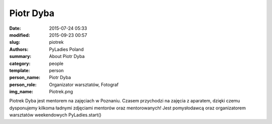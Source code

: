 .. -*- coding: utf-8 -*-

Piotr Dyba
##########

:date: 2015-07-24 05:33
:modified: 2015-09-23 00:57
:slug: piotrek
:authors: PyLadies Poland
:summary: About Piotr Dyba

:category: people
:template: person
:person_name: Piotr Dyba
:person_role: Organizator warsztatów, Fotograf
:img_name: Piotrek.png

Piotrek Dyba jest mentorem na zajęciach w Poznaniu. Czasem przychodzi na zajęcia z aparatem, dzięki czemu dysponujemy kilkoma ładnymi zdjęciami mentorów oraz mentorowanych!
Jest pomysłodawcą oraz organizatorem warsztatów weekendowych PyLadies.start()
